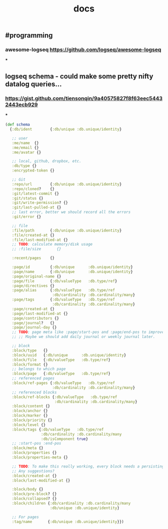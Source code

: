 #+TITLE: docs

** #programming
*** awesome-logseq https://github.com/logseq/awesome-logseq
***
** logseq schema - could make some pretty nifty datalog queries...
*** https://gist.github.com/tiensonqin/9a40575827f8f63eec54432443ecb929
***
#+BEGIN_SRC clojure
(def schema
  {:db/ident        {:db/unique :db.unique/identity}

   ;; user
   :me/name  {}
   :me/email {}
   :me/avatar {}

   ;; local, github, dropbox, etc.
   :db/type {}
   :encrypted-token {}

   ;; Git
   :repo/url        {:db/unique :db.unique/identity}
   :repo/cloned?    {}
   :git/latest-commit {}
   :git/status {}
   :git/write-permission? {}
   :git/last-pulled-at {}
   ;; last error, better we should record all the errors
   :git/error {}

   ;; file
   :file/path       {:db/unique :db.unique/identity}
   :file/created-at {}
   :file/last-modified-at {}
   ;; TODO: calculate memory/disk usage
   ;; :file/size       {}

   :recent/pages    {}

   :page/id         {:db/unique      :db.unique/identity}
   :page/name       {:db/unique      :db.unique/identity}
   :page/original-name {}
   :page/file       {:db/valueType   :db.type/ref}
   :page/directives {}
   :page/alias      {:db/valueType   :db.type/ref
                     :db/cardinality :db.cardinality/many}
   :page/tags       {:db/valueType   :db.type/ref
                     :db/cardinality :db.cardinality/many}
   :page/created-at {}
   :page/last-modified-at {}
   :page/contributors {}
   :page/journal?   {}
   :page/journal-day {}
   ;; TODO: page meta like :page/start-pos and :page/end-pos to improve the performance for month journal pages.
   ;; ;; Maybe we should add daily journal or weekly journal later.

   ;; block
   :block/type   {}
   :block/uuid   {:db/unique      :db.unique/identity}
   :block/file   {:db/valueType   :db.type/ref}
   :block/format {}
   ;; belongs to which page
   :block/page   {:db/valueType   :db.type/ref}
   ;; referenced pages
   :block/ref-pages {:db/valueType   :db.type/ref
                     :db/cardinality :db.cardinality/many}
   ;; referenced blocks
   :block/ref-blocks {:db/valueType   :db.type/ref
                      :db/cardinality :db.cardinality/many}
   :block/content {}
   :block/anchor {}
   :block/marker {}
   :block/priority {}
   :block/level {}
   :block/tags {:db/valueType   :db.type/ref
                :db/cardinality :db.cardinality/many
                :db/isComponent true}
   ;; :start-pos :end-pos
   :block/meta {}
   :block/properties {}
   :block/properties-meta {}

   ;; TODO: To make this really working, every block needs a persisting `CUSTOM-ID`, which I'd like to avoid for now.
   ;; Any suggestions?
   :block/created-at {}
   :block/last-modified-at {}

   :block/body {}
   :block/pre-block? {}
   :block/collapsed? {}
   :block/children {:db/cardinality :db.cardinality/many
                    :db/unique :db.unique/identity}

   ;; For pages
   :tag/name       {:db/unique :db.unique/identity}})
#+END_SRC
